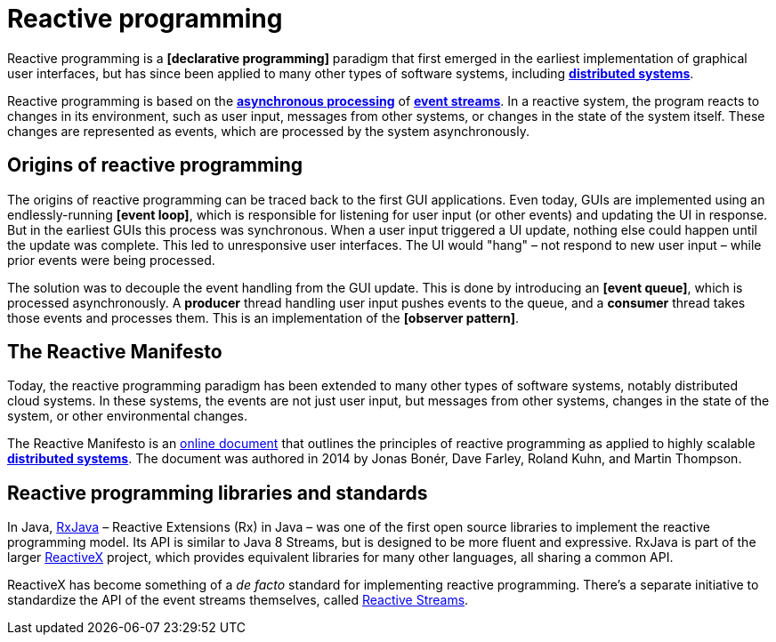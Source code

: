 = Reactive programming

Reactive programming is a *[declarative programming]* paradigm that first emerged in the earliest
implementation of graphical user interfaces, but has since been applied to many other types of
software systems, including *link:./distributed-systems.adoc[distributed systems]*.

Reactive programming is based on the *link:./asynchronous-processing.adoc[asynchronous processing]*
of *link:./event-stream.adoc[event streams]*. In a reactive system, the program reacts to changes
in its environment, such as user input, messages from other systems, or changes in the state of
the system itself. These changes are represented as events, which are processed by the system
asynchronously.

== Origins of reactive programming

The origins of reactive programming can be traced back to the first GUI applications. Even today,
GUIs are implemented using an endlessly-running *[event loop]*, which is responsible for listening
for user input (or other events) and updating the UI in response. But in the earliest GUIs this
process was synchronous. When a user input triggered a UI update, nothing else could happen until
the update was complete. This led to unresponsive user interfaces. The UI would "hang" – not respond
to new user input – while prior events were being processed.

The solution was to decouple the event handling from the GUI update. This is done by introducing
an *[event queue]*, which is processed asynchronously. A *producer* thread handling user input
pushes events to the queue, and a *consumer* thread takes those events and processes them. This
is an implementation of the *[observer pattern]*.

== The Reactive Manifesto

Today, the reactive programming paradigm has been extended to many other types of software systems,
notably distributed cloud systems. In these systems, the events are not just user input, but
messages from other systems, changes in the state of the system, or other environmental changes.

The Reactive Manifesto is an https://www.reactivemanifesto.org/[online document] that outlines the
principles of reactive programming as applied to highly scalable
*link:./distributed-systems.adoc[distributed systems]*. The document was authored
in 2014 by Jonas Bonér, Dave Farley, Roland Kuhn, and Martin Thompson.

== Reactive programming libraries and standards

In Java, https://github.com/ReactiveX/RxJava[RxJava] – Reactive Extensions (Rx) in Java – was one
of the first open source libraries to implement the reactive programming model. Its API is similar
to Java 8 Streams, but is designed to be more fluent and expressive. RxJava is part of the larger
https://reactivex.io/intro.html[ReactiveX] project, which provides equivalent libraries for many
other languages, all sharing a common API.

ReactiveX has become something of a _de facto_ standard for implementing reactive programming.
There's a separate initiative to standardize the API of the event streams themselves, called
https://www.reactive-streams.org/[Reactive Streams].
